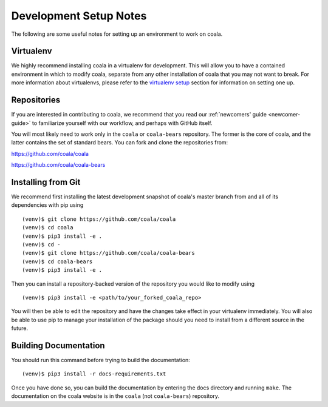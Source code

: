 .. _dev-notes:

Development Setup Notes
=======================

The following are some useful notes for setting up an environment to work on
coala.

Virtualenv
----------

We highly recommend installing coala in a virtualenv for development. This
will allow you to have a contained environment in which to modify coala,
separate from any other installation of coala that you may not want to
break. For more information about virtualenvs, please refer to the
`virtualenv setup <https://docs.coala.io/en/latest/Help/MAC_Hints.html#create-virtual-environments-with-pyvenv>`__ section for information on setting one
up.

Repositories
------------

If you are interested in contributing to coala, we recommend that you read
our :ref:`newcomers' guide <newcomer-guide>` to familiarize yourself with our
workflow, and perhaps with GitHub itself.

You will most likely need to work only in the ``coala`` or ``coala-bears``
repository. The former is the core of coala, and the latter contains the set
of standard bears. You can fork and clone the repositories from:

https://github.com/coala/coala

https://github.com/coala/coala-bears

Installing from Git
-------------------

We recommend first installing the latest development snapshot of coala's
master branch from and all of its dependencies with pip using

::

    (venv)$ git clone https://github.com/coala/coala
    (venv)$ cd coala
    (venv)$ pip3 install -e .
    (venv)$ cd -
    (venv)$ git clone https://github.com/coala/coala-bears
    (venv)$ cd coala-bears
    (venv)$ pip3 install -e .

Then you can install a repository-backed version of the repository you would
like to modify using

::

    (venv)$ pip3 install -e <path/to/your_forked_coala_repo>

You will then be able to edit the repository and have the changes take effect
in your virtualenv immediately. You will also be able to use pip to manage
your installation of the package should you need to install from a different
source in the future.


Building Documentation
----------------------

You should run this command before trying to build the documentation:

::

    (venv)$ pip3 install -r docs-requirements.txt

Once you have done so, you can build the documentation by entering the docs
directory and running ``make``. The documentation on the coala website is in
the ``coala`` (not ``coala-bears``) repository.
